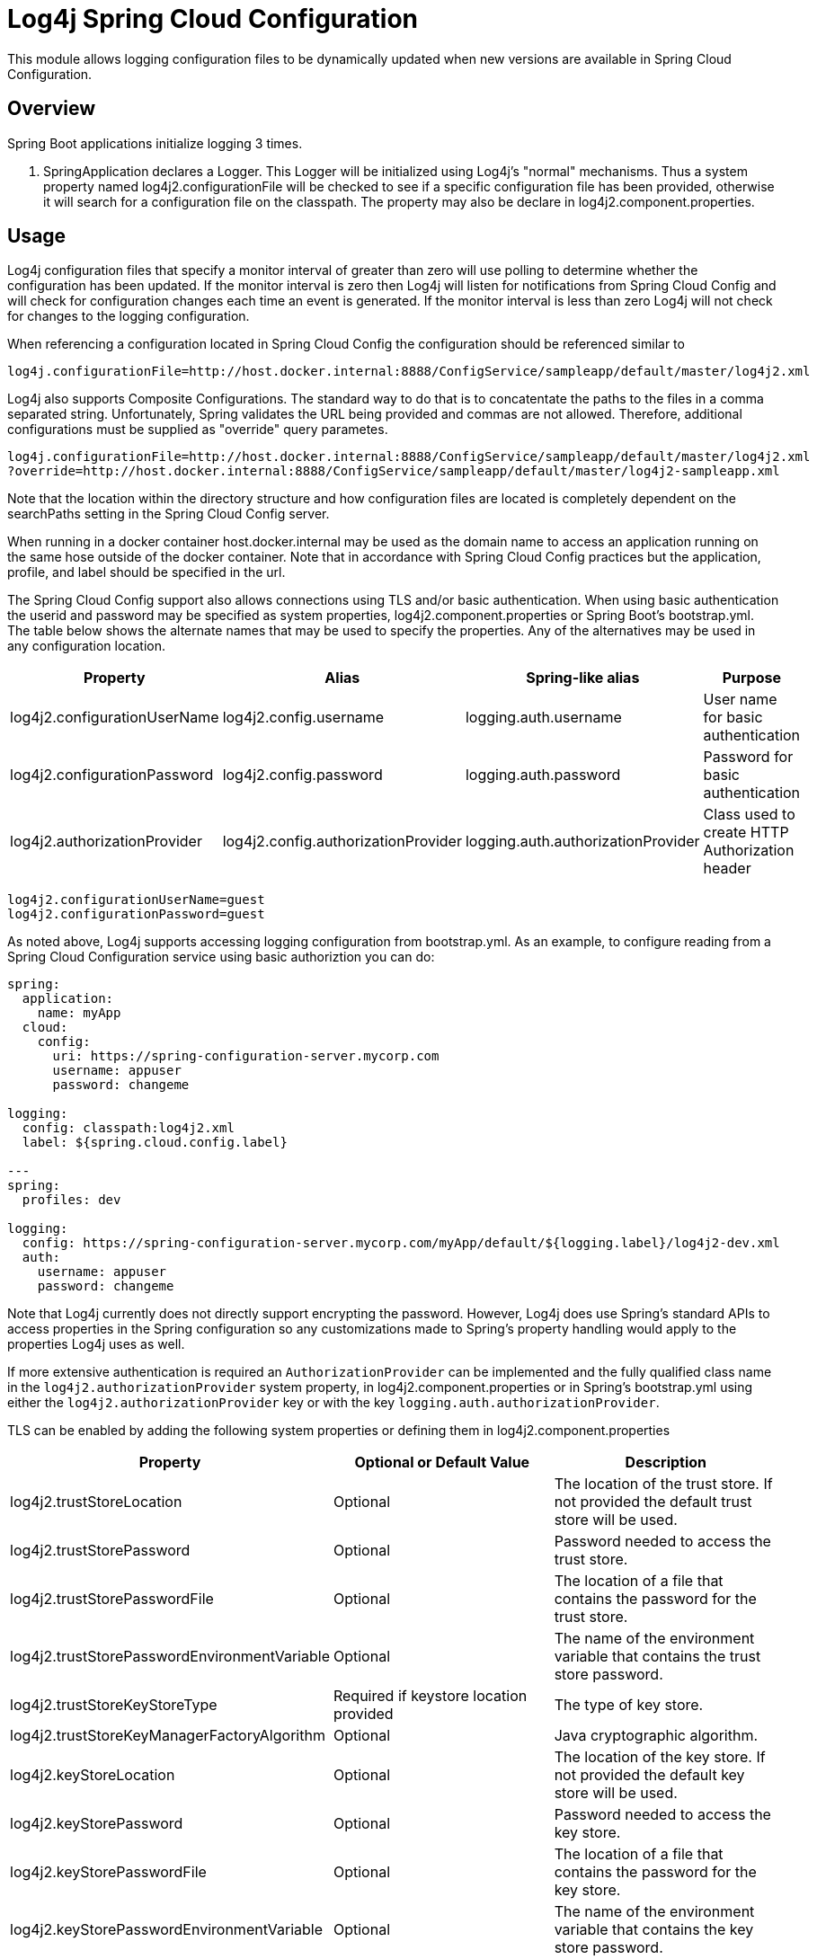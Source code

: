 // vim: set syn=markdown :

////
Licensed to the Apache Software Foundation (ASF) under one or more
    contributor license agreements.  See the NOTICE file distributed with
    this work for additional information regarding copyright ownership.
    The ASF licenses this file to You under the Apache License, Version 2.0
    (the "License"); you may not use this file except in compliance with
    the License.  You may obtain a copy of the License at

         http://www.apache.org/licenses/LICENSE-2.0

    Unless required by applicable law or agreed to in writing, software
    distributed under the License is distributed on an "AS IS" BASIS,
    WITHOUT WARRANTIES OR CONDITIONS OF ANY KIND, either express or implied.
    See the License for the specific language governing permissions and
    limitations under the License.
////
= Log4j Spring Cloud Configuration

This module allows logging configuration files to be dynamically updated when new versions are available in Spring Cloud Configuration.

== Overview

Spring Boot applications initialize logging 3 times.

. SpringApplication declares a Logger.
This Logger will be initialized using Log4j's "normal" mechanisms.
Thus  a system property named log4j2.configurationFile will be checked to see if a specific configuration file has been provided, otherwise it will search for a configuration file on the classpath.
The property may also be declare  in log4j2.component.properties.

== Usage

Log4j configuration files that specify a monitor interval of greater than zero will use polling to determine whether the configuration has been updated.
If the monitor interval is zero then Log4j will listen for notifications from Spring Cloud Config and will check for configuration changes each time an event is generated.
If the  monitor interval is less than zero Log4j will not check for changes to the logging configuration.

When referencing a configuration located in Spring Cloud Config the configuration should be referenced similar to

----
log4j.configurationFile=http://host.docker.internal:8888/ConfigService/sampleapp/default/master/log4j2.xml
----

Log4j also supports Composite Configurations.
The standard way to do that is to concatentate the paths to the files in a comma separated string.
Unfortunately, Spring validates the URL being provided and commas are not allowed.
Therefore, additional configurations must be supplied as "override" query parametes.

----
log4j.configurationFile=http://host.docker.internal:8888/ConfigService/sampleapp/default/master/log4j2.xml
?override=http://host.docker.internal:8888/ConfigService/sampleapp/default/master/log4j2-sampleapp.xml
----

Note that the location within the directory structure and how configuration files are located is completely  dependent on the searchPaths setting in the Spring Cloud Config server.

When running in a docker container host.docker.internal may be used as the domain name to access an application running on the same hose outside of the docker container.
Note that in accordance with Spring Cloud Config practices but the application, profile, and label should be specified in the url.

The Spring Cloud Config support also allows connections using TLS and/or basic authentication.
When using basic  authentication the userid and password may be specified as system properties, log4j2.component.properties or Spring Boot's bootstrap.yml.
The table below shows the alternate names that may be used to specify the properties.
Any of the alternatives may be used in any configuration location.

|===
| Property | Alias | Spring-like alias | Purpose

| log4j2.configurationUserName
| log4j2.config.username
| logging.auth.username
| User name for basic authentication

| log4j2.configurationPassword
| log4j2.config.password
| logging.auth.password
| Password for basic authentication

| log4j2.authorizationProvider
| log4j2.config.authorizationProvider
| logging.auth.authorizationProvider
| Class used to create HTTP Authorization header
|===

----
log4j2.configurationUserName=guest
log4j2.configurationPassword=guest
----

As noted above, Log4j supports accessing logging configuration from bootstrap.yml.
As an example, to configure reading  from a Spring Cloud Configuration service using basic authoriztion you can do:

----
spring:
  application:
    name: myApp
  cloud:
    config:
      uri: https://spring-configuration-server.mycorp.com
      username: appuser
      password: changeme

logging:
  config: classpath:log4j2.xml
  label: ${spring.cloud.config.label}

---
spring:
  profiles: dev

logging:
  config: https://spring-configuration-server.mycorp.com/myApp/default/${logging.label}/log4j2-dev.xml
  auth:
    username: appuser
    password: changeme
----

Note that Log4j currently does not directly support encrypting the password.
However, Log4j does use Spring's  standard APIs to access properties in the Spring configuration so any customizations made to Spring's property handling would apply to the properties Log4j uses as well.

If more extensive authentication is required an `AuthorizationProvider` can be implemented and the fully qualified class name in the `log4j2.authorizationProvider` system property, in log4j2.component.properties or in Spring's bootstrap.yml using either the `log4j2.authorizationProvider` key or with the key `logging.auth.authorizationProvider`.

TLS can be enabled by adding the following system properties or defining them in log4j2.component.properties

|===
| Property | Optional or Default Value | Description

| log4j2.trustStoreLocation
| Optional
| The location of the trust store.
If not provided the default trust store will be used.

| log4j2.trustStorePassword
| Optional
| Password needed to access the trust store.

| log4j2.trustStorePasswordFile
| Optional
| The location of a file that contains the password for the trust store.

| log4j2.trustStorePasswordEnvironmentVariable
| Optional
| The name of the environment variable that contains the trust store password.

| log4j2.trustStoreKeyStoreType
| Required if keystore location provided
| The type of key store.

| log4j2.trustStoreKeyManagerFactoryAlgorithm
| Optional
| Java cryptographic algorithm.

| log4j2.keyStoreLocation
| Optional
| The location of the key store.
If not provided the default key store will be used.

| log4j2.keyStorePassword
| Optional
| Password needed to access the key store.

| log4j2.keyStorePasswordFile
| Optional
| The location of a file that contains the password for the key store.

| log4j2.keyStorePasswordEnvironmentVariable
| Optional
| The name of the environment variable that contains the key store password.

| log4j2.keyStoreType
| Required if trust store location provided.
| The type of key store.

| log4j2.keyStoreKeyManagerFactoryAlgorithm
| Optional
| Java cryptographic algorithm.

| log4j2.sslVerifyHostName
| false
| true or false
|===

== Requirements

The Log4j 2 Spring Cloud Configuration integration has a dependency on Log4j 2 API, Log4j 2 Core, and  Spring Cloud Configuration versions 2.0.3.RELEASE or 2.1.1.RELEASE or later versions it either release series.
For more information, see link:runtime-dependencies.html[Runtime Dependencies].
